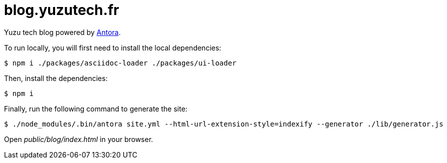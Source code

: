 = blog.yuzutech.fr
:uri-antora: https://antora.org/

Yuzu tech blog powered by {uri-antora}[Antora].

To run locally, you will first need to install the local dependencies:

 $ npm i ./packages/asciidoc-loader ./packages/ui-loader

Then, install the dependencies:

 $ npm i

Finally, run the following command to generate the site:

 $ ./node_modules/.bin/antora site.yml --html-url-extension-style=indexify --generator ./lib/generator.js

Open [.path]_public/blog/index.html_ in your browser.
